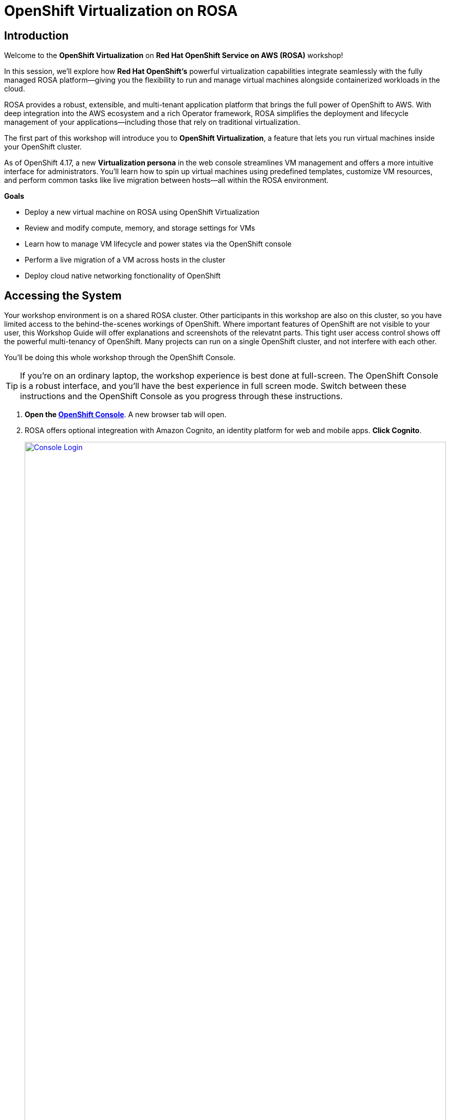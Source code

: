 = OpenShift Virtualization on ROSA

== Introduction

Welcome to the *OpenShift Virtualization* on *Red Hat OpenShift Service on AWS (ROSA)* workshop! 

In this session, we’ll explore how *Red Hat OpenShift’s* powerful virtualization capabilities integrate seamlessly with the fully managed ROSA platform—giving you the flexibility to run and manage virtual machines alongside containerized workloads in the cloud.

ROSA provides a robust, extensible, and multi-tenant application platform that brings the full power of OpenShift to AWS. With deep integration into the AWS ecosystem and a rich Operator framework, ROSA simplifies the deployment and lifecycle management of your applications—including those that rely on traditional virtualization.

The first part of this workshop will introduce you to *OpenShift Virtualization*, a feature that lets you run virtual machines inside your OpenShift cluster.

As of OpenShift 4.17, a new *Virtualization persona* in the web console streamlines VM management and offers a more intuitive interface for administrators. 
You’ll learn how to spin up virtual machines using predefined templates, customize VM resources, and perform common tasks like live migration between hosts—all within the ROSA environment.




.*Goals*

* Deploy a new virtual machine on ROSA using OpenShift Virtualization
* Review and modify compute, memory, and storage settings for VMs
* Learn how to manage VM lifecycle and power states via the OpenShift console
* Perform a live migration of a VM across hosts in the cluster
* Deploy cloud native networking fonctionality of OpenShift

== Accessing the System

Your workshop environment is on a shared ROSA cluster.
Other participants in this workshop are also on this cluster, so you have limited access to the behind-the-scenes workings of OpenShift.
Where important features of OpenShift are not visible to your user, this Workshop Guide will offer explanations and screenshots of the relevatnt parts.
This tight user access control shows off the powerful multi-tenancy of OpenShift.
Many projects can run on a single OpenShift cluster, and not interfere with each other.

You'll be doing this whole workshop through the OpenShift Console.

TIP: If you're on an ordinary laptop, the workshop experience is best done at full-screen.  The OpenShift Console is a robust interface, and you'll have the best experience in full screen mode.  Switch between these instructions and the OpenShift Console as you progress through these instructions.

. *Open the https://console-openshift-console.apps.rosa.rosa-z7drp.md52.p3.openshiftapps.com[OpenShift Console^]*.
A new browser tab will open.
. ROSA offers optional integreation with Amazon Cognito, an identity platform for web and mobile apps.
*Click Cognito*.
+
image::module-1-console-login.png[Console Login,link=self, window=blank, width=100%]
+
. *Enter your username `userX` and password `openshift@1`*.

Congratulations!
You're now logged in and ready to begin the workshop!